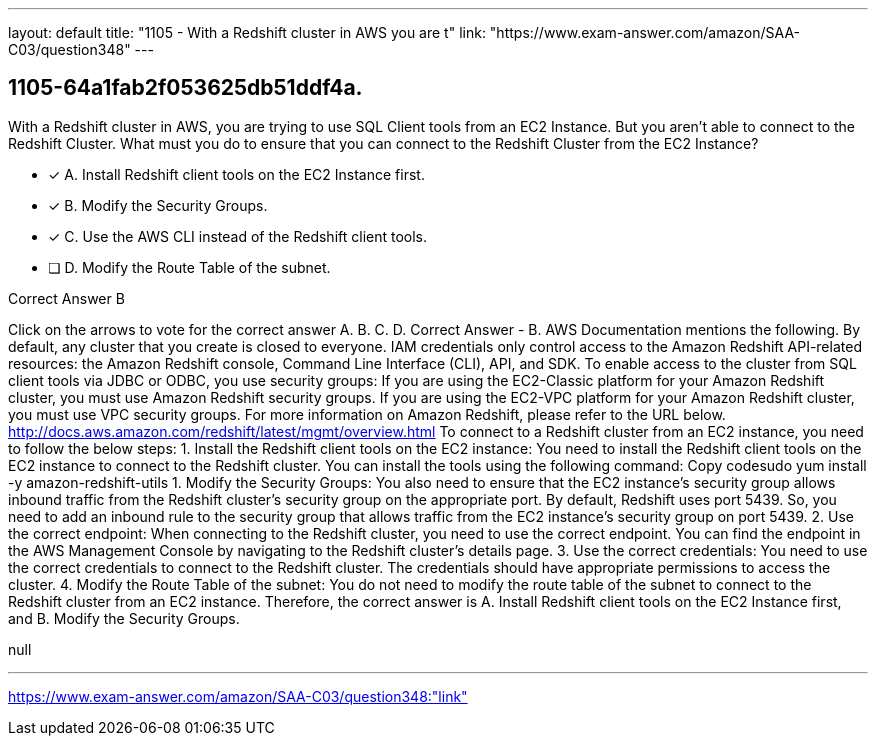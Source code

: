 ---
layout: default 
title: "1105 - With a Redshift cluster in AWS you are t"
link: "https://www.exam-answer.com/amazon/SAA-C03/question348"
---


[.question]
== 1105-64a1fab2f053625db51ddf4a.


****

[.query]
--
With a Redshift cluster in AWS, you are trying to use SQL Client tools from an EC2 Instance.
But you aren't able to connect to the Redshift Cluster.
What must you do to ensure that you can connect to the Redshift Cluster from the EC2 Instance?


--

[.list]
--
* [*] A. Install Redshift client tools on the EC2 Instance first.
* [*] B. Modify the Security Groups.
* [*] C. Use the AWS CLI instead of the Redshift client tools.
* [ ] D. Modify the Route Table of the subnet.

--
****

[.answer]
Correct Answer  B

[.explanation]
--
Click on the arrows to vote for the correct answer
A.
B.
C.
D.
Correct Answer - B.
AWS Documentation mentions the following.
By default, any cluster that you create is closed to everyone.
IAM credentials only control access to the Amazon Redshift API-related resources: the Amazon Redshift console, Command Line Interface (CLI), API, and SDK.
To enable access to the cluster from SQL client tools via JDBC or ODBC, you use security groups:
If you are using the EC2-Classic platform for your Amazon Redshift cluster, you must use Amazon Redshift security groups.
If you are using the EC2-VPC platform for your Amazon Redshift cluster, you must use VPC security groups.
For more information on Amazon Redshift, please refer to the URL below.
http://docs.aws.amazon.com/redshift/latest/mgmt/overview.html
To connect to a Redshift cluster from an EC2 instance, you need to follow the below steps:
1. Install the Redshift client tools on the EC2 instance: You need to install the Redshift client tools on the EC2 instance to connect to the Redshift cluster. You can install the tools using the following command:
Copy codesudo yum install -y amazon-redshift-utils 
1.
Modify the Security Groups: You also need to ensure that the EC2 instance's security group allows inbound traffic from the Redshift cluster's security group on the appropriate port. By default, Redshift uses port 5439. So, you need to add an inbound rule to the security group that allows traffic from the EC2 instance's security group on port 5439.
2.
Use the correct endpoint: When connecting to the Redshift cluster, you need to use the correct endpoint. You can find the endpoint in the AWS Management Console by navigating to the Redshift cluster's details page.
3.
Use the correct credentials: You need to use the correct credentials to connect to the Redshift cluster. The credentials should have appropriate permissions to access the cluster.
4.
Modify the Route Table of the subnet: You do not need to modify the route table of the subnet to connect to the Redshift cluster from an EC2 instance.
Therefore, the correct answer is A. Install Redshift client tools on the EC2 Instance first, and B. Modify the Security Groups.
--

[.ka]
null

'''



https://www.exam-answer.com/amazon/SAA-C03/question348:"link"


